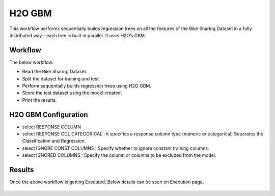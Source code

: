 H2O GBM
========

This workflow performs sequentially builds regression trees on all the features of the Bike Sharing Dataset in a fully distributed way - each tree is built in parallel. It uses H2O’s GBM. 
   
Workflow
-------

The below workflow:

* Read the Bike Sharing Dataset.
* Split the dataset for training and test.
* Perform sequentially builds regression trees using H2O GBM.
* Score the test dataset using the model created.
* Print the results.

.. figure:: ../../../_assets/tutorials/machine-learning/h2o-gbm/1.PNG
   :alt: H2O GBM
   :width: 90%

H2O GBM Configuration
---------------------

* select RESPONSE COLUMN
* select RESPONSE COL CATEGORICAL : it specifies a response column type (numeric or categorical) Separates the Classification and Regression.
* select IGNORE CONST COLUMNS : Specify whether to ignore constant training columns.
* select IGNORED COLUMNS : Specify the column or columns to be excluded from the model.

.. figure:: ../../../_assets/tutorials/machine-learning/h2o-gbm/2.PNG
   :alt: H2O GBM
   :width: 90%

Results
---------------------

Once the above workflow is getting Executed, Below details can be seen on Execution page.

.. figure:: ../../../_assets/tutorials/machine-learning/h2o-gbm/3.PNG
   :alt: H2O GBM
   :width: 90%
   
.. figure:: ../../../_assets/tutorials/machine-learning/h2o-gbm/4.PNG
   :alt: H2O GBM
   :width: 90%   
   
.. figure:: ../../../_assets/tutorials/machine-learning/h2o-gbm/5.PNG
   :alt: H2O GBM
   :width: 90%   
